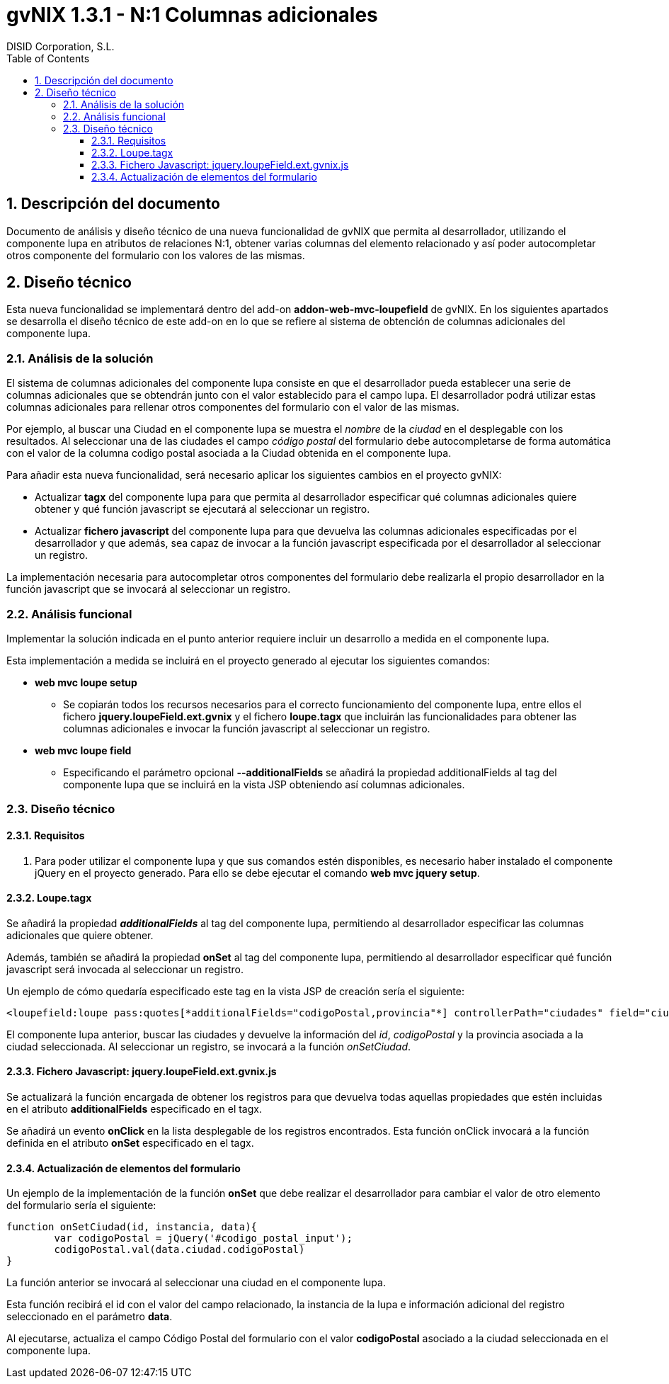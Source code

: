 //
// Prerequisites:
//
//   ruby 1.9.3+
//   asciidoctor     (use gem to install)
//   asciidoctor-pdf (use gem to install)
//
// Build the document:
// ===================
//
// HTML5:
//
//   $ asciidoc -b html5 td-addon-web-mvc-loupefield-extra-columns_es.adoc
//
// HTML5 Asciidoctor:
//   # Embed images in XHTML
//   asciidoctor -b html5 td-addon-web-mvc-loupefield-extra-columns_es.adoc
//
// PDF Asciidoctor:
//   $ asciidoctor-pdf td-addon-web-mvc-loupefield-extra-columns_es.adoc


= gvNIX 1.3.1 - N:1 Columnas adicionales
:Project:   gvNIX. Spring Roo based RAD tool
:Copyright: 2010 (C) Dirección General de Tecnologías de la Información - Conselleria d'Hisenda i Administració Pública
:Author:    DISID Corporation, S.L.
:corpsite: www.disid.com
:doctype: article
:keywords: gvNIX, Documentation
:toc:
:toc-placement: left
:toc-title: Table of Contents
:toclevels: 4
:numbered:
:sectnumlevels: 4
:source-highlighter:  pygments
ifdef::backend-pdf[]
:pdf-style: asciidoctor
:pagenums:
:pygments-style:  bw
endif::[]


[[descripcion-doc]]
== Descripción del documento

Documento de análisis y diseño técnico de una nueva funcionalidad de gvNIX que permita al desarrollador, utilizando el componente lupa en atributos de relaciones N:1, obtener varias columnas del elemento relacionado y así poder autocompletar otros componente del formulario con los valores de las mismas.

[[diseno]]
== Diseño técnico

Esta nueva funcionalidad se implementará dentro del add-on *addon-web-mvc-loupefield* de gvNIX. En los siguientes apartados se desarrolla el diseño técnico de este add-on en lo que se refiere al sistema de obtención de columnas adicionales del componente lupa.

[[analisis-solucion]]
=== Análisis de la solución

El sistema de columnas adicionales del componente lupa consiste en que el desarrollador pueda establecer una serie de columnas adicionales que se obtendrán junto con el valor establecido para el campo lupa. El desarrollador podrá utilizar estas columnas adicionales para rellenar otros componentes del formulario con el valor de las mismas.

Por ejemplo, al buscar una Ciudad en el componente lupa se muestra el _nombre_ de la _ciudad_ en el desplegable con los resultados. Al seleccionar una de las ciudades el campo _código postal_ del formulario debe autocompletarse de forma automática con el valor de la columna codigo postal asociada a la Ciudad obtenida en el componente lupa.

Para añadir esta nueva funcionalidad, será necesario aplicar los siguientes cambios en el proyecto gvNIX:

- Actualizar *tagx* del componente lupa para que permita al desarrollador especificar qué columnas adicionales quiere obtener y qué función javascript se ejecutará al seleccionar un registro.
- Actualizar *fichero javascript* del componente lupa para que devuelva las columnas adicionales especificadas por el desarrollador y que además, sea capaz de invocar a la función javascript especificada por el desarrollador al seleccionar un registro.

La implementación necesaria para autocompletar otros componentes del formulario debe realizarla el propio desarrollador en la función javascript que se invocará al seleccionar un registro.

[[analisis-funcional]]
=== Análisis funcional

Implementar la solución indicada en el punto anterior requiere incluir un desarrollo a medida en el componente lupa.

Esta implementación a medida se incluirá en el proyecto generado al ejecutar los siguientes comandos:

- *web mvc loupe setup*

* Se copiarán todos los recursos necesarios para el correcto funcionamiento del componente lupa, entre ellos el fichero *jquery.loupeField.ext.gvnix* y el fichero *loupe.tagx* que incluirán las funcionalidades para obtener las columnas adicionales e invocar la función javascript al seleccionar un registro.

- *web mvc loupe field*

* Especificando el parámetro opcional *--additionalFields* se añadirá la propiedad additionalFields al tag del componente lupa que se incluirá en la vista JSP obteniendo así columnas adicionales.

[[diseno-tecnico]]
=== Diseño técnico

[[requisitos]]
==== Requisitos

1. Para poder utilizar el componente lupa y que sus comandos estén disponibles, es necesario haber instalado el componente jQuery  en el proyecto generado. Para ello se debe ejecutar el comando *web mvc jquery setup*.

[[loupe-tagx]]
==== Loupe.tagx

Se añadirá la propiedad *_additionalFields_* al tag del componente lupa, permitiendo al desarrollador especificar las columnas adicionales que quiere obtener.

Además, también se añadirá la propiedad *onSet* al tag del componente lupa, permitiendo al desarrollador especificar qué función javascript será invocada al seleccionar un registro.

Un ejemplo de cómo quedaría especificado este tag en la vista JSP de creación sería el siguiente:

[source,jsp]
----
<loupefield:loupe pass:quotes[*additionalFields="codigoPostal,provincia"*] controllerPath="ciudades" field="ciudad" id="c_com_springsource_petclinic_domain_Ciudad_ciudad" itemValue="id" items="${ciudadeses}" listPath="ciudades/list" pass:quotes[*onSet="onSetCiudad"*] path="/ciudades" pkField="id" z="user-managed"/>
----

El componente lupa anterior, buscar las ciudades y devuelve la información del _id_, _codigoPostal_ y la provincia asociada a la ciudad seleccionada. Al seleccionar un registro, se invocará a la función _onSetCiudad_.

[[fichero-javascript]]
==== Fichero Javascript: jquery.loupeField.ext.gvnix.js


Se actualizará la función encargada de obtener los registros para que devuelva todas aquellas propiedades que estén incluidas en el atributo *additionalFields* especificado en el tagx.

Se añadirá un evento *onClick* en la lista desplegable de los registros encontrados. Esta función onClick invocará a la función definida en el atributo *onSet* especificado en el tagx.

[[actualizacion-elementos]]
==== Actualización de elementos del formulario

Un ejemplo de la implementación de la función *onSet* que debe realizar el desarrollador para cambiar el valor de otro elemento del formulario sería el siguiente:

[source,js]
----
function onSetCiudad(id, instancia, data){
	var codigoPostal = jQuery('#codigo_postal_input');
	codigoPostal.val(data.ciudad.codigoPostal)
}
----

La función anterior se invocará al seleccionar una ciudad en el componente lupa.

Esta función recibirá el id con el valor del campo relacionado, la instancia de la lupa e información adicional del registro seleccionado en el parámetro *data*.

Al ejecutarse, actualiza el campo Código Postal del formulario con el valor *codigoPostal* asociado a la ciudad seleccionada en el componente lupa.
